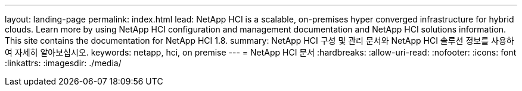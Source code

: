 ---
layout: landing-page 
permalink: index.html 
lead: NetApp HCI is a scalable, on-premises hyper converged infrastructure for hybrid clouds. Learn more by using NetApp HCI configuration and management documentation and NetApp HCI solutions information. This site contains the documentation for NetApp HCI 1.8. 
summary: NetApp HCI 구성 및 관리 문서와 NetApp HCI 솔루션 정보를 사용하여 자세히 알아보십시오. 
keywords: netapp, hci, on premise 
---
= NetApp HCI 문서
:hardbreaks:
:allow-uri-read: 
:nofooter: 
:icons: font
:linkattrs: 
:imagesdir: ./media/


